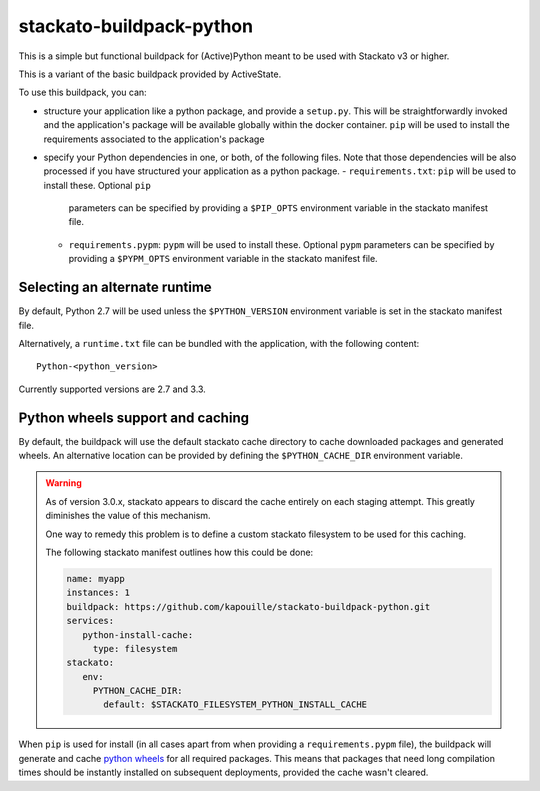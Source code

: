 stackato-buildpack-python
=========================

This is a simple but functional buildpack for (Active)Python meant to be used
with Stackato v3 or higher.

This is a variant of the basic buildpack provided by ActiveState.

To use this buildpack, you can:

* structure your application like a python package, and provide a ``setup.py``.
  This will be straightforwardly invoked and the application's package will
  be available globally within the docker container.  ``pip`` will be used to
  install the requirements associated to the application's package
* specify your Python dependencies in one, or both, of
  the following files. Note that those dependencies will be also processed
  if you have structured your application as a python package.
  - ``requirements.txt``: ``pip`` will be used to install these. Optional ``pip``
    parameters can be specified by providing a ``$PIP_OPTS`` environment
    variable in the stackato manifest file.
  - ``requirements.pypm``: ``pypm`` will be used to install these. Optional ``pypm``
    parameters can be specified by providing a ``$PYPM_OPTS`` environment
    variable in the stackato manifest file.

Selecting an alternate runtime
------------------------------

By default, Python 2.7 will be used unless the ``$PYTHON_VERSION`` environment
variable is set in the stackato manifest file.

Alternatively, a ``runtime.txt`` file can be bundled with the application,
with the following content::

    Python-<python_version>

Currently supported versions are 2.7 and 3.3.

Python wheels support and caching
---------------------------------

By default, the buildpack will use the default stackato cache directory to cache downloaded
packages and generated wheels.
An alternative location can be provided by defining the ``$PYTHON_CACHE_DIR`` environment
variable.

.. warning::

    As of version 3.0.x, stackato appears to discard the cache entirely on each staging
    attempt. This greatly diminishes the value of this mechanism.

    One way to remedy this problem is to define a custom stackato filesystem to be used for
    this caching.

    The following stackato manifest outlines how this could be done:

    .. code-block:: yaml

       name: myapp
       instances: 1
       buildpack: https://github.com/kapouille/stackato-buildpack-python.git
       services:
          python-install-cache:
            type: filesystem
       stackato:
          env:
            PYTHON_CACHE_DIR:
              default: $STACKATO_FILESYSTEM_PYTHON_INSTALL_CACHE

When ``pip`` is used for install (in all cases apart from when providing a
``requirements.pypm`` file), the buildpack will generate and cache
`python wheels <http://wheel.readthedocs.org/>`_ for all required packages. This means
that packages that need long compilation times should be instantly installed on
subsequent deployments, provided the cache wasn't cleared.

